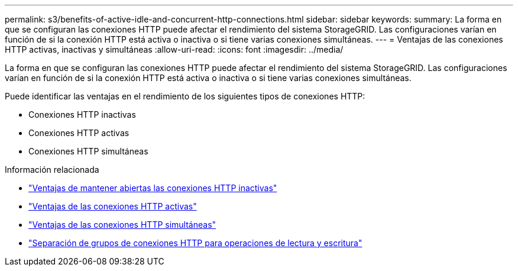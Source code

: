 ---
permalink: s3/benefits-of-active-idle-and-concurrent-http-connections.html 
sidebar: sidebar 
keywords:  
summary: La forma en que se configuran las conexiones HTTP puede afectar el rendimiento del sistema StorageGRID. Las configuraciones varían en función de si la conexión HTTP está activa o inactiva o si tiene varias conexiones simultáneas. 
---
= Ventajas de las conexiones HTTP activas, inactivas y simultáneas
:allow-uri-read: 
:icons: font
:imagesdir: ../media/


[role="lead"]
La forma en que se configuran las conexiones HTTP puede afectar el rendimiento del sistema StorageGRID. Las configuraciones varían en función de si la conexión HTTP está activa o inactiva o si tiene varias conexiones simultáneas.

Puede identificar las ventajas en el rendimiento de los siguientes tipos de conexiones HTTP:

* Conexiones HTTP inactivas
* Conexiones HTTP activas
* Conexiones HTTP simultáneas


.Información relacionada
* link:benefits-of-keeping-idle-http-connections-open.html["Ventajas de mantener abiertas las conexiones HTTP inactivas"]
* link:benefits-of-active-http-connections.html["Ventajas de las conexiones HTTP activas"]
* link:benefits-of-concurrent-http-connections.html["Ventajas de las conexiones HTTP simultáneas"]
* link:separation-of-http-connection-pools-for-read-and-write-operations.html["Separación de grupos de conexiones HTTP para operaciones de lectura y escritura"]

